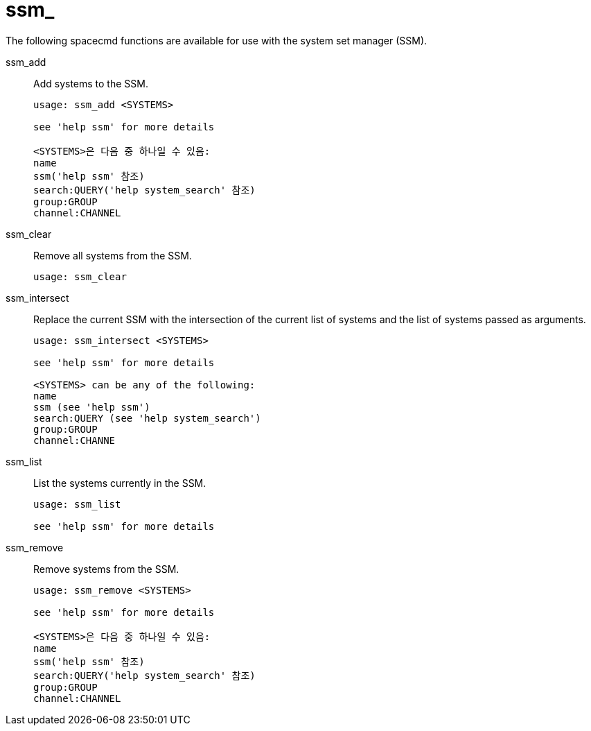 [[ref-spacecmd-ssm]]
= ssm_

The following spacecmd functions are available for use with the system set manager (SSM).

ssm_add::
Add systems to the SSM.
+
----
usage: ssm_add <SYSTEMS>

see 'help ssm' for more details

<SYSTEMS>은 다음 중 하나일 수 있음:
name
ssm('help ssm' 참조)
search:QUERY('help system_search' 참조)
group:GROUP
channel:CHANNEL
----
ssm_clear::
Remove all systems from the SSM.
+
----
usage: ssm_clear
----
ssm_intersect::
Replace the current SSM with the intersection of the current list of systems and the list of systems passed as arguments.
+
----
usage: ssm_intersect <SYSTEMS>

see 'help ssm' for more details

<SYSTEMS> can be any of the following:
name
ssm (see 'help ssm')
search:QUERY (see 'help system_search')
group:GROUP
channel:CHANNE
----
ssm_list::
List the systems currently in the SSM.
+
----
usage: ssm_list

see 'help ssm' for more details
----
ssm_remove::
Remove systems from the SSM.
+
----
usage: ssm_remove <SYSTEMS>

see 'help ssm' for more details

<SYSTEMS>은 다음 중 하나일 수 있음:
name
ssm('help ssm' 참조)
search:QUERY('help system_search' 참조)
group:GROUP
channel:CHANNEL
----
